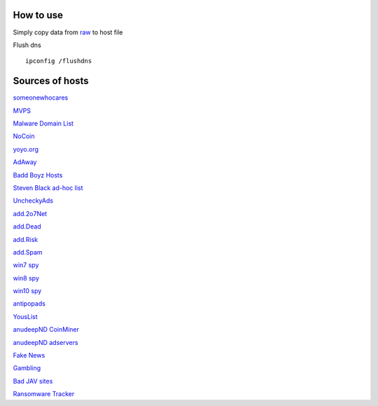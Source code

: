 How to use
==========

Simply copy data from `raw
<https://raw.githubusercontent.com/SummerSad/hosts/master/raw>`_
to host file

Flush dns ::

        ipconfig /flushdns

Sources of hosts
================

`someonewhocares
<http://someonewhocares.org/hosts/zero/hosts>`_

`MVPS
<http://winhelp2002.mvps.org/hosts.txt>`_

`Malware Domain List
<http://www.malwaredomainlist.com/hostslist/hosts.txt>`_

`NoCoin
<https://raw.githubusercontent.com/hoshsadiq/adblock-nocoin-list/master/hosts.txt>`_

`yoyo.org
<https://pgl.yoyo.org/adservers/serverlist.php?hostformat=hosts&mimetype=plaintext&useip=0.0.0.0>`_

`AdAway
<https://raw.githubusercontent.com/AdAway/adaway.github.io/master/hosts.txt>`_

`Badd Boyz Hosts
<https://raw.githubusercontent.com/mitchellkrogza/Badd-Boyz-Hosts/master/hosts>`_

`Steven Black ad-hoc list
<https://raw.githubusercontent.com/StevenBlack/hosts/master/data/StevenBlack/hosts>`_

`UncheckyAds
<https://raw.githubusercontent.com/FadeMind/hosts.extras/master/UncheckyAds/hosts>`_

`add.2o7Net
<https://raw.githubusercontent.com/FadeMind/hosts.extras/master/add.2o7Net/hosts>`_

`add.Dead
<https://raw.githubusercontent.com/FadeMind/hosts.extras/master/add.Dead/hosts>`_

`add.Risk
<https://raw.githubusercontent.com/FadeMind/hosts.extras/master/add.Risk/hosts>`_

`add.Spam
<https://raw.githubusercontent.com/FadeMind/hosts.extras/master/add.Spam/hosts>`_

`win7 spy
<https://raw.githubusercontent.com/crazy-max/WindowsSpyBlocker/master/data/hosts/win7/spy.txt>`_

`win8 spy
<https://raw.githubusercontent.com/crazy-max/WindowsSpyBlocker/master/data/hosts/win81/spy.txt>`_

`win10 spy
<https://raw.githubusercontent.com/crazy-max/WindowsSpyBlocker/master/data/hosts/win10/spy.txt>`_

`antipopads
<https://raw.githubusercontent.com/Yhonay/antipopads/master/hosts>`_

`YousList
<https://raw.githubusercontent.com/yous/YousList/master/hosts.txt>`_

`anudeepND CoinMiner
<https://raw.githubusercontent.com/anudeepND/blacklist/master/CoinMiner.txt>`_

`anudeepND adservers
<https://raw.githubusercontent.com/anudeepND/blacklist/master/adservers.txt>`_

`Fake News
<https://raw.githubusercontent.com/marktron/fakenews/master/fakenews>`_

`Gambling
<https://raw.githubusercontent.com/Sinfonietta/hostfiles/master/gambling-hosts>`_

`Bad JAV sites
<https://pastebin.com/raw/kDqbYwWr>`_

`Ransomware Tracker
<https://ransomwaretracker.abuse.ch/downloads/RW_DOMBL.txt>`_